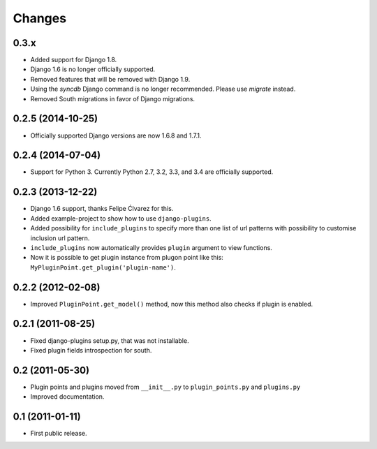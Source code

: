 Changes
=======

0.3.x
-----

- Added support for Django 1.8.
- Django 1.6 is no longer officially supported.
- Removed features that will be removed with Django 1.9.
- Using the `syncdb` Django command is no longer recommended. Please use
  `migrate` instead.
- Removed South migrations in favor of Django migrations.

0.2.5 (2014-10-25)
------------------

- Officially supported Django versions are now 1.6.8 and 1.7.1.


0.2.4 (2014-07-04)
------------------

- Support for Python 3. Currently Python 2.7, 3.2, 3.3, and 3.4 are officially supported.


0.2.3 (2013-12-22)
------------------

- Django 1.6 support, thanks Felipe Ćlvarez for this.

- Added example-project to show how to use ``django-plugins``.

- Added possibility for ``include_plugins`` to specify more than one list of
  url patterns with possibility to customise inclusion url pattern.

- ``include_plugins`` now automatically provides ``plugin`` argument to view
  functions.

- Now it is possible to get plugin instance from plugon point like this:
  ``MyPluginPoint.get_plugin('plugin-name')``.


0.2.2 (2012-02-08)
------------------

- Improved ``PluginPoint.get_model()`` method, now this method also checks if
  plugin is enabled.


0.2.1 (2011-08-25)
------------------

- Fixed django-plugins setup.py, that was not installable.

- Fixed plugin fields introspection for south.


0.2 (2011-05-30)
----------------

- Plugin points and plugins moved from ``__init__.py`` to ``plugin_points.py``
  and ``plugins.py``

- Improved documentation.


0.1 (2011-01-11)
----------------

- First public release.
